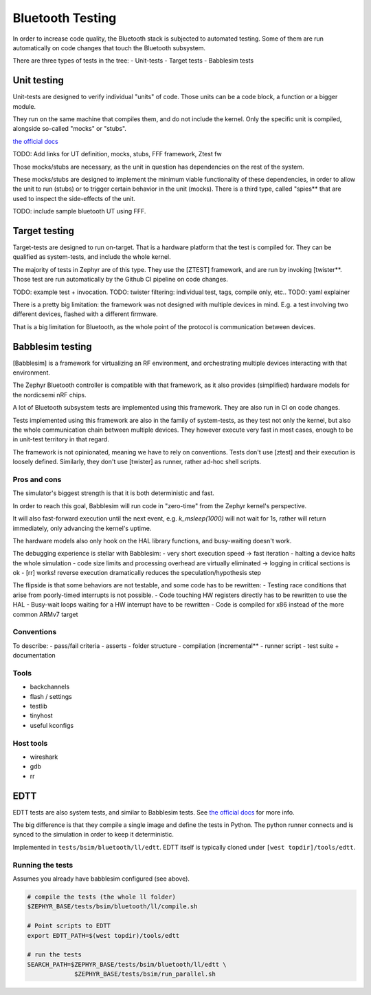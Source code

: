 .. _bluetooth_testing:

Bluetooth Testing
#################

In order to increase code quality, the Bluetooth stack is subjected to automated testing.
Some of them are run automatically on code changes that touch the Bluetooth subsystem.

There are three types of tests in the tree:
- Unit-tests
- Target tests
- Babblesim tests

Unit testing
************

Unit-tests are designed to verify individual "units" of code.
Those units can be a code block, a function or a bigger module.

They run on the same machine that compiles them, and do not include the kernel.
Only the specific unit is compiled, alongside so-called "mocks" or "stubs".

`the official docs <https://github.com/EDTTool/EDTT/blob/main/docs/EDTT_framework_Babblesim.md>`_

TODO: Add links for UT definition, mocks, stubs, FFF framework, Ztest fw

Those mocks/stubs are necessary, as the unit in question has dependencies on the rest of the system.

These mocks/stubs are designed to implement the minimum viable functionality of these dependencies,
in order to allow the unit to run (stubs) or to trigger certain behavior in the unit (mocks).
There is a third type, called "spies** that are used to inspect the side-effects of the unit.

TODO: include sample bluetooth UT using FFF.

Target testing
**************

Target-tests are designed to run on-target.
That is a hardware platform that the test is compiled for.
They can be qualified as system-tests, and include the whole kernel.

The majority of tests in Zephyr are of this type. They use the [ZTEST] framework, and are run by invoking [twister**.
Those test are run automatically by the Github CI pipeline on code changes.

TODO: example test + invocation.
TODO: twister filtering: individual test, tags, compile only, etc..
TODO: yaml explainer

There is a pretty big limitation: the framework was not designed with multiple devices in mind. E.g. a test involving two different devices, flashed with a different firmware.

That is a big limitation for Bluetooth, as the whole point of the protocol is communication between devices.

Babblesim testing
*****************

[Babblesim] is a framework for virtualizing an RF environment, and orchestrating multiple devices
interacting with that environment.

The Zephyr Bluetooth controller is compatible with that framework, as it also provides (simplified)
hardware models for the nordicsemi nRF chips.

A lot of Bluetooth subsystem tests are implemented using this framework.
They are also run in CI on code changes.

Tests implemented using this framework are also in the family of system-tests, as they test not only
the kernel, but also the whole communication chain between multiple devices. They however execute
very fast in most cases, enough to be in unit-test territory in that regard.

The framework is not opinionated, meaning we have to rely on conventions. Tests don't use [ztest]
and their execution is loosely defined. Similarly, they don't use [twister] as runner, rather ad-hoc
shell scripts.

Pros and cons
=============

The simulator's biggest strength is that it is both deterministic and fast.

In order to reach this goal, Babblesim will run code in "zero-time" from the Zephyr kernel's
perspective.

It will also fast-forward execution until the next event, e.g. `k_msleep(1000)` will not wait
for 1s, rather will return immediately, only advancing the kernel's uptime.

The hardware models also only hook on the HAL library functions, and busy-waiting doesn't work.

The debugging experience is stellar with Babblesim:
- very short execution speed -> fast iteration
- halting a device halts the whole simulation
- code size limits and processing overhead are virtually eliminated -> logging in critical sections is ok
- [rr] works! reverse execution dramatically reduces the speculation/hypothesis step

The flipside is that some behaviors are not testable, and some code has to be rewritten:
- Testing race conditions that arise from poorly-timed interrupts is not possible.
- Code touching HW registers directly has to be rewritten to use the HAL
- Busy-wait loops waiting for a HW interrupt have to be rewritten
- Code is compiled for x86 instead of the more common ARMv7 target

Conventions
===========

To describe:
- pass/fail criteria
- asserts
- folder structure
- compilation (incremental**
- runner script
- test suite + documentation

Tools
=====

- backchannels
- flash / settings
- testlib
- tinyhost
- useful kconfigs

Host tools
==========

- wireshark
- gdb
- rr

EDTT
****

EDTT tests are also system tests, and similar to Babblesim tests.
See `the official docs <https://github.com/EDTTool/EDTT/blob/main/docs/EDTT_framework_Babblesim.md>`_ for more info.

The big difference is that they compile a single image and define the tests in Python.
The python runner connects and is synced to the simulation in order to keep it deterministic.

Implemented in ``tests/bsim/bluetooth/ll/edtt``.
EDTT itself is typically cloned under ``[west topdir]/tools/edtt``.

Running the tests
=================

Assumes you already have babblesim configured (see above).

.. code-block:: bash

   # compile the tests (the whole ll folder)
   $ZEPHYR_BASE/tests/bsim/bluetooth/ll/compile.sh

   # Point scripts to EDTT
   export EDTT_PATH=$(west topdir)/tools/edtt

   # run the tests
   SEARCH_PATH=$ZEPHYR_BASE/tests/bsim/bluetooth/ll/edtt \
                $ZEPHYR_BASE/tests/bsim/run_parallel.sh
